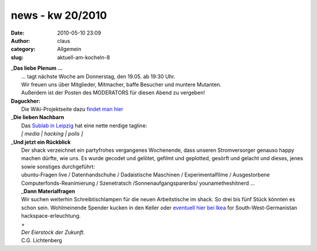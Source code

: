 news - kw 20/2010
#################
:date: 2010-05-10 23:09
:author: claus
:category: Allgemein
:slug: aktuell-am-kocheln-8

| _\ **Das liebe Plenum ...**
|  ... tagt nächste Woche am Donnerstag, den 19.05. ab 19:30 Uhr.
|  Wir freuen uns über Mitglieder, Mitmacher, baffe Besucher und muntere Mutanten.
|  Außerdem ist der Posten des MODERATORS für diesen Abend zu vergeben!

| **Daguckher:**
|  |image0|
|  Die Wiki-Projektseite dazu `findet man hier <http://shackspace.de/wiki/doku.php?id=tag_der_offenen_tuer>`__

| _\ **Die lieben Nachbarn**
|  Das `Sublab in Leipzig <https://sublab.org/start?do=index>`__ hat eine nette nerdige tagline:
|  *[ media \| hacking \| polis ]*

| _\ **Und jetzt ein Rückblick**
|  Der shack verzeichnet ein partyfrohes vergangenes Wochenende, dass unseren Stromversorger genauso happy machen dürfte, wie uns. Es wurde gecodet und gelötet, gefilmt und geplotted, gesörft und gelacht und dieses, jenes sowie sonstiges durchgeführt:
|  ubuntu-Fragen live / Datenhandschuhe / Dadaistische Maschinen / Experimentalfilme / Ausgestorbene Computerfonds-Reanimierung / Szenetratsch /Sonnenaufgangspareribs/ younametheshitnerd ...
|  _\ **Dann Materialfragen**
|  Wir suchen weiterhin Schreibtischlampen für die neuen Arbeitstische im shack. So drei bis fünf Stück könnten es schon sein. Wohlmeinende Spender kucken in den Keller oder `eventuell hier bei Ikea <http://www.ikea.com/de/de/catalog/products/00146776>`__ for South-West-Germanistan hackspace-erleuchtung.
|  +
|  *Der Eierstock der Zukunft.*
|  C.G. Lichtenberg

.. |image0| image:: http://shackspace.de/wp-content/uploads/2010/05/tagdoffenentuer_shack.png
   :target: http://shackspace.de/?p=830


